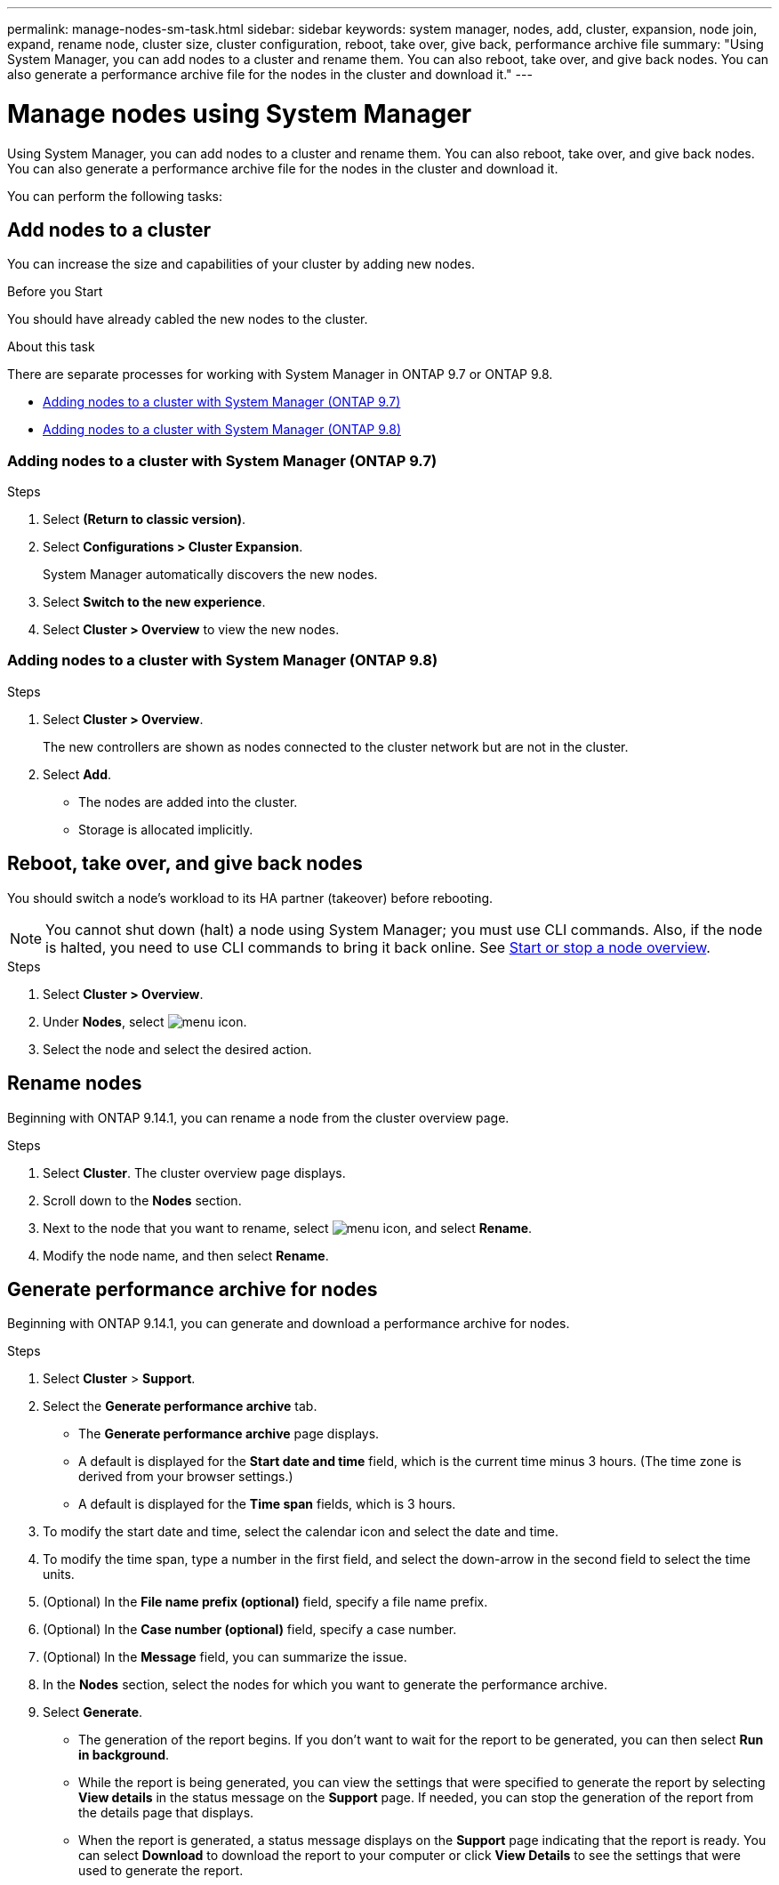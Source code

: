 ---
permalink: manage-nodes-sm-task.html
sidebar: sidebar
keywords: system manager, nodes, add, cluster, expansion, node join, expand, rename node, cluster size, cluster configuration, reboot, take over, give back, performance archive file
summary: "Using System Manager, you can add nodes to a cluster and rename them.  You can also reboot, take over, and give back nodes.  You can also generate a performance archive file for the nodes in the cluster and download it."
---

= Manage nodes using System Manager
:toc: macro
:toclevels: 1
:hardbreaks:
:nofooter:
:icons: font
:linkattrs:
:imagesdir: ./media/

[.lead]
Using System Manager, you can add nodes to a cluster and rename them.  You can also reboot, take over, and give back nodes.  You can also generate a performance archive file for the nodes in the cluster and download it.

You can perform the following tasks:

== Add nodes to a cluster

You can increase the size and capabilities of your cluster by adding new nodes.

.Before you Start

You should have already cabled the new nodes to the cluster.

.About this task

There are separate processes for working with System Manager in ONTAP 9.7 or ONTAP 9.8.

* <<add-nodes-cluster-97,Adding nodes to a cluster with System Manager (ONTAP 9.7)>>

* <<add-nodes-cluster-98,Adding nodes to a cluster with System Manager (ONTAP 9.8)>>

[[add-nodes-cluster-97]]
=== Adding nodes to a cluster with System Manager (ONTAP 9.7)

.Steps

.	Select *(Return to classic version)*.

.	Select *Configurations > Cluster Expansion*.
+
System Manager automatically discovers the new nodes.

.	Select *Switch to the new experience*.

.	Select *Cluster > Overview* to view the new nodes.

[[add-nodes-cluster-98]]
=== Adding nodes to a cluster with System Manager (ONTAP 9.8)

.Steps

. Select *Cluster > Overview*.
+
The new controllers are shown as nodes connected to the cluster network but are not in the cluster.

. Select *Add*.
+
** The nodes are added into the cluster.

** Storage is allocated implicitly.

== Reboot, take over, and give back nodes

You should switch a node’s workload to its HA partner (takeover) before rebooting.

NOTE: You cannot shut down (halt) a node using System Manager; you must use CLI commands. Also, if the node is halted, you need to use CLI commands to bring it back online.  See link:system-admin/start-stop-storage-system-concept.html[Start or stop a node overview].

.Steps

. Select *Cluster > Overview*.
. Under *Nodes*, select image:icon_kabob.gif[menu icon].
. Select the node and select the desired action.

== Rename nodes

Beginning with ONTAP 9.14.1, you can rename a node from the cluster overview page.

.Steps

.	Select *Cluster*.  The cluster overview page displays.

.	Scroll down to the *Nodes* section.

.	Next to the node that you want to rename, select image:icon_kabob.gif[menu icon], and select *Rename*.

.	Modify the node name, and then select *Rename*.

== Generate performance archive for nodes 

Beginning with ONTAP 9.14.1, you can generate and download a performance archive for nodes.

.Steps

. Select *Cluster* > *Support*.  

. Select the *Generate performance archive* tab.
+
* The *Generate performance archive* page displays.
* A default is displayed for the *Start date and time* field, which is the current time minus 3 hours. (The time zone is derived from your browser settings.)
* A default is displayed for the *Time span* fields, which is 3 hours.

. To modify the start date and time, select the calendar icon and select the date and time.

. To modify the time span, type a number in the first field, and select the down-arrow in the second field to select the time units.

. (Optional) In the *File name prefix (optional)* field, specify a file name prefix.

. (Optional) In the *Case number (optional)* field, specify a case number.

. (Optional) In the *Message* field, you can summarize the issue.

. In the *Nodes* section, select the nodes for which you want to generate the performance archive. 

. Select *Generate*.
+  
* The generation of the report begins.  If you don’t want to wait for the report to be generated, you can then select *Run in background*. 

* While the report is being generated, you can view the settings that were specified to generate the report by selecting *View details* in the status message on the *Support* page.  If needed, you can stop the generation of the report from the details page that displays.

* When the report is generated, a status message displays on the *Support* page indicating that the report is ready.  You can select *Download* to download the report to your computer or click *View Details* to see the settings that were used to generate the report.

// 2020 Oct 06, BURT 1333775
// 2021 Dec 07, BURT 1430515
// 2023 Oct 23, ONTAPDOC-1139
